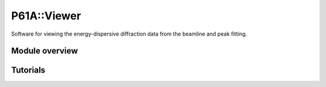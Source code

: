 ############
P61A::Viewer
############

Software for viewing the energy-dispersive diffraction data from the beamline and peak fitting.

***************
Module overview
***************


*********
Tutorials
*********

